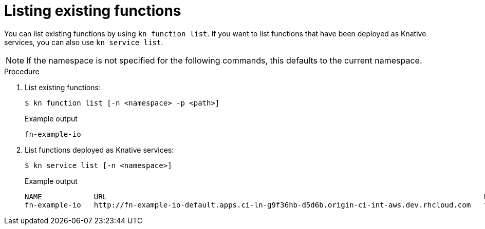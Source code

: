 // Module included in the following assemblies
//

// [id="functions-list-kn_{context}"]
= Listing existing functions

You can list existing functions by using `kn function list`.
If you want to list functions that have been deployed as Knative services, you can also use `kn service list`.

[NOTE]
====
If the namespace is not specified for the following commands, this defaults to the current namespace.
====

.Procedure

. List existing functions:
+
[source,terminal]
----
$ kn function list [-n <namespace> -p <path>]
----
+
.Example output
[source,terminal]
----
fn-example-io
----
. List functions deployed as Knative services:
+
[source,terminal]
----
$ kn service list [-n <namespace>]
----
+
.Example output
[source,terminal]
----
NAME            URL                                                                                       LATEST                AGE   CONDITIONS   READY   REASON
fn-example-io   http://fn-example-io-default.apps.ci-ln-g9f36hb-d5d6b.origin-ci-int-aws.dev.rhcloud.com   fn-example-io-gzl4c   16m   3 OK / 3     True
----
